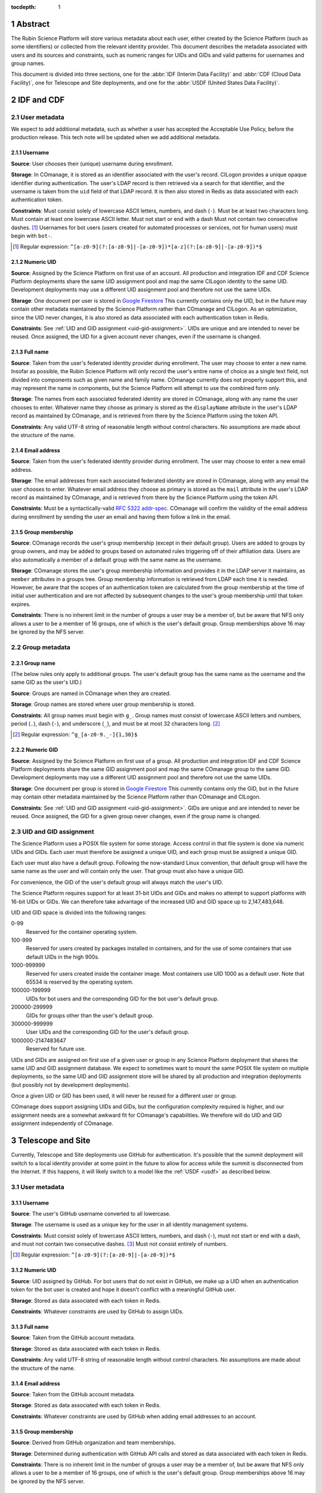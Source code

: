 :tocdepth: 1

.. sectnum::

Abstract
========

The Rubin Science Platform will store various metadata about each user, either created by the Science Platform (such as some identifiers) or collected from the relevant identity provider.
This document describes the metadata associated with users and its sources and constraints, such as numeric ranges for UIDs and GIDs and valid patterns for usernames and group names.

This document is divided into three sections, one for the :abbr:`IDF (Interim Data Facility)` and :abbr:`CDF (Cloud Data Facility)`, one for Telescope and Site deployments, and one for the :abbr:`USDF (United States Data Facility)`.

IDF and CDF
===========

User metadata
-------------

We expect to add additional metadata, such as whether a user has accepted the Acceptable Use Policy, before the production release.
This tech note will be updated when we add additional metadata.

Username
^^^^^^^^

**Source**: User chooses their (unique) username during enrollment.

**Storage**: In COmanage, it is stored as an identifier associated with the user's record.
CILogon provides a unique opaque identifier during authentication.
The user's LDAP record is then retrieved via a search for that identifier, and the username is taken from the ``uid`` field of that LDAP record.
It is then also stored in Redis as data associated with each authentication token.

**Constraints**: Must consist solely of lowercase ASCII letters, numbers, and dash (``-``).
Must be at least two characters long.
Must contain at least one lowercase ASCII letter.
Must not start or end with a dash
Must not contain two consecutive dashes. [#]_
Usernames for bot users (users created for automated processes or services, not for human users) must begin with ``bot-``.

.. [#] Regular expression: ``^[a-z0-9](?:[a-z0-9]|-[a-z0-9])*[a-z](?:[a-z0-9]|-[a-z0-9])*$``

Numeric UID
^^^^^^^^^^^

**Source**: Assigned by the Science Platform on first use of an account.
All production and integration IDF and CDF Science Platform deployments share the same UID assignment pool and map the same CILogon identity to the same UID.
Development deployments may use a different UID assignment pool and therefore not use the same UIDs.

**Storage**: One document per user is stored in `Google Firestore`_
This currently contains only the UID, but in the future may contain other metadata maintained by the Science Platform rather than COmanage and CILogon.
As an optimization, since the UID never changes, it is also stored as data associated with each authentication token in Redis.

.. _Google Firestore: https://cloud.google.com/firestore

**Constraints**: See :ref:`UID and GID assignment <uid-gid-assignment>`.
UIDs are unique and are intended to never be reused.
Once assigned, the UID for a given account never changes, even if the username is changed.

Full name
^^^^^^^^^

**Source**: Taken from the user's federated identity provider during enrollment.
The user may choose to enter a new name.
Insofar as possible, the Rubin Science Platform will only record the user's entire name of choice as a single text field, not divided into components such as given name and family name.
COmanage currently does not properly support this, and may represent the name in components, but the Science Platform will attempt to use the combined form only.

**Storage**: The names from each associated federated identity are stored in COmanage, along with any name the user chooses to enter.
Whatever name they choose as primary is stored as the ``displayName`` attribute in the user's LDAP record as maintained by COmanage, and is retrieved from there by the Science Platform using the token API.

**Constraints**: Any valid UTF-8 string of reasonable length without control characters.
No assumptions are made about the structure of the name.

Email address
^^^^^^^^^^^^^

**Source**: Taken from the user's federated identity provider during enrollment.
The user may choose to enter a new email address.

**Storage**: The email addresses from each associated federated identity are stored in COmanage, along with any email the user chooses to enter.
Whatever email address they choose as primary is stored as the ``mail`` attribute in the user's LDAP record as maintained by COmanage, and is retrieved from there by the Science Platform using the token API.

**Constraints**: Must be a syntactically-valid `RFC 5322 addr-spec <https://datatracker.ietf.org/doc/html/rfc5322#section-3.4.1>`__.
COmanage will confirm the validity of the email address during enrollment by sending the user an email and having them follow a link in the email.

Group membership
^^^^^^^^^^^^^^^^

**Source**: COmanage records the user's group membership (except in their default group).
Users are added to groups by group owners, and may be added to groups based on automated rules triggering off of their affiliation data.
Users are also automatically a member of a default group with the same name as the username.

**Storage**: COmanage stores the user's group membership information and provides it in the LDAP server it maintains, as ``member`` attributes in a groups tree.
Group membership information is retrieved from LDAP each time it is needed.
However, be aware that the scopes of an authentication token are calculated from the group membership at the time of initial user authentication and are not affected by subsequent changes to the user's group membership until that token expires.

**Constraints**: There is no inherent limit in the number of groups a user may be a member of, but be aware that NFS only allows a user to be a member of 16 groups, one of which is the user's default group.
Group memberships above 16 may be ignored by the NFS server.

Group metadata
--------------

Group name
^^^^^^^^^^

(The below rules only apply to additional groups.
The user's default group has the same name as the username and the same GID as the user's UID.)

**Source**: Groups are named in COmanage when they are created.

**Storage**: Group names are stored where user group membership is stored.

**Constraints**: All group names must begin with ``g_``.
Group names must consist of lowercase ASCII letters and numbers, period (``.``), dash (``-``), and underscore (``_``), and must be at most 32 characters long. [#]_

.. [#] Regular expression: ``^g_[a-z0-9._-]{1,30}$``

Numeric GID
^^^^^^^^^^^

**Source**: Assigned by the Science Platform on first use of a group.
All production and integration IDF and CDF Science Platform deployments share the same GID assignment pool and map the same COmanage group to the same GID.
Development deployments may use a different UID assignment pool and therefore not use the same UIDs.

**Storage**: One document per group is stored in `Google Firestore`_
This currently contains only the GID, but in the future may contain other metadata maintained by the Science Platform rather than COmanage and CILogon.

**Constraints**: See :ref:`UID and GID assignment <uid-gid-assignment>`.
GIDs are unique and are intended to never be reused.
Once assigned, the GID for a given group never changes, even if the group name is changed.

.. _uid-gid-assignment:

UID and GID assignment
----------------------

The Science Platform uses a POSIX file system for some storage.
Access control in that file system is done via numeric UIDs and GIDs.
Each user must therefore be assigned a unique UID, and each group must be assigned a unique GID.

Each user must also have a default group.
Following the now-standard Linux convention, that default group will have the same name as the user and will contain only the user.
That group must also have a unique GID.

For convenience, the GID of the user's default group will always match the user's UID.

The Science Platform requires support for at least 31-bit UIDs and GIDs and makes no attempt to support platforms with 16-bit UIDs or GIDs.
We can therefore take advantage of the increased UID and GID space up to 2,147,483,648.

UID and GID space is divided into the following ranges:

0-99
    Reserved for the container operating system.

100-999
    Reserved for users created by packages installed in containers, and for the use of some containers that use default UIDs in the high 900s.

1000-999999
    Reserved for users created inside the container image.
    Most containers use UID 1000 as a default user.
    Note that 65534 is reserved by the operating system.

100000-199999
    UIDs for bot users and the corresponding GID for the bot user's default group.

200000-299999
    GIDs for groups other than the user's default group.

300000-999999
    User UIDs and the corresponding GID for the user's default group.

1000000-2147483647
    Reserved for future use.

UIDs and GIDs are assigned on first use of a given user or group in any Science Platform deployment that shares the same UID and GID assignment database.
We expect to sometimes want to mount the same POSIX file system on multiple deployments, so the same UID and GID assignment store will be shared by all production and integration deployments (but possibly not by development deployments).

Once a given UID or GID has been used, it will never be reused for a different user or group.

COmanage does support assigning UIDs and GIDs, but the configuration complexity required is higher, and our assignment needs are a somewhat awkward fit for COmanage's capabilities.
We therefore will do UID and GID assignment independently of COmanage.

Telescope and Site
==================

Currently, Telescope and Site deployments use GitHub for authentication.
It's possible that the summit deployment will switch to a local identity provider at some point in the future to allow for access while the summit is disconnected from the Internet.
If this happens, it will likely switch to a model like the :ref:`USDF <usdf>` as described below.

User metadata
-------------

Username
^^^^^^^^

**Source**: The user's GitHub username converted to all lowercase.

**Storage**: The username is used as a unique key for the user in all identity management systems.

**Constraints**: Must consist solely of lowercase ASCII letters, numbers, and dash (``-``), must not start or end with a dash, and must not contain two consecutive dashes. [#]_
Must not consist entirely of numbers.

.. [#] Regular expression: ``^[a-z0-9](?:[a-z0-9]|-[a-z0-9])*$``

Numeric UID
^^^^^^^^^^^

**Source**: UID assigned by GitHub.
For bot users that do not exist in GitHub, we make up a UID when an authentication token for the bot user is created and hope it doesn't conflict with a meaningful GitHub user.

**Storage**: Stored as data associated with each token in Redis.

**Constraints**: Whatever constraints are used by GitHub to assign UIDs.

Full name
^^^^^^^^^

**Source**: Taken from the GitHub account metadata.

**Storage**: Stored as data associated with each token in Redis.

**Constraints**: Any valid UTF-8 string of reasonable length without control characters.
No assumptions are made about the structure of the name.

Email address
^^^^^^^^^^^^^

**Source**: Taken from the GitHub account metadata.

**Storage**: Stored as data associated with each token in Redis.

**Constraints**: Whatever constraints are used by GitHub when adding email addresses to an account.

Group membership
^^^^^^^^^^^^^^^^

**Source**: Derived from GitHub organization and team memberships.

**Storage**: Determined during authentication with GitHub API calls and stored as data associated with each token in Redis.

**Constraints**: There is no inherent limit in the number of groups a user may be a member of, but be aware that NFS only allows a user to be a member of 16 groups, one of which is the user's default group.
Group memberships above 16 may be ignored by the NFS server.

Group metadata
--------------

Group name
^^^^^^^^^^

(The below rules only apply to additional groups.
The user's default group has the same name as the username.)

**Source**: Each team that the user is a member of corresponds to one group.
The name of the group is the lowercase form of the organization, a dash (``-``), and the "slug" of the team as retrieved from the GitHub API.
If the resulting group name is longer than 32 characters, it is truncated at 25 characters and the first six characters of a hash of the full name will be appended.

**Storage**: Group names are stored where user group membership is stored.

**Constraints**: Group names must consist of lowercase ASCII letters and numbers, period (``.``), dash (``-``), and underscore (``_``), must begin with a letter, and must be at most 32 characters long.

Numeric GID
^^^^^^^^^^^

**Source**: The team ID from GitHub.

**Storage**: Stored as data associated with each token in Redis.

**Constraints**: Whatever constraints GitHub uses to assign team IDs.

.. _usdf:

USDF
====

This section is still preliminary, since the SLAC USDF is not yet complete.
Some of the details may change before the facility is operational.

User metadata
-------------

Username
^^^^^^^^

**Source**: The value of the ``sub`` claim in the ID token returned by the OpenID Connect authentication protocol.

**Storage**: Stored as data associated with each token in Redis.

**Constraints**: Must consist solely of lowercase ASCII letters, numbers, and dash (``-``), must not start or end with a dash, and must not contain two consecutive dashes. [#]_
Must not consist entirely of numbers.

.. [#] Regular expression: ``^[a-z0-9](?:[a-z0-9]|-[a-z0-9])*$``

Numeric UID
^^^^^^^^^^^

**Source**: The ``uidNumber`` attribute of the user's record in LDAP.

**Storage**: Stored as data associated with each token in Redis.

**Constraints**: Whatever constraints are used by the local identity management system that populates LDAP.

Full name
^^^^^^^^^

**Source**: The ``displayName`` attribute of the user's record in LDAP.

**Storage**: Retrieved from LDAP when needed and not stored locally in the Science Platform.

**Constraints**: Whatever constraints are used by the local identity management system that populates LDAP.
No assumptions are made about the structure of the name.

Email address
^^^^^^^^^^^^^

**Source**: The ``mail`` attribute of the user's record in LDAP.

**Storage**: Retrieved from LDAP when needed and not stored locally in the Science Platform.

**Constraints**: Whatever constraints are used by the local identity management system that populates LDAP.

Group membership
^^^^^^^^^^^^^^^^

**Source**: All groups in LDAP for which the user is listed as a member.
Unlike the other deployments, the USDF deployment does not put the user in a default group with the same name as their username.

**Storage**: Retrieved from LDAP when needed and not stored locally in the Science Platform.
However, be aware that the scopes of an authentication token are calculated from the group membership at the time of initial user authentication and are not affected by subsequent changes to the user's group membership until that token expires.

**Constraints**: There is no inherent limit in the number of groups a user may be a member of, but be aware that NFS only allows a user to be a member of 16 groups, one of which is the user's default group.
Group memberships above 16 may be ignored by the NFS server.

Group metadata
--------------

Group name
^^^^^^^^^^

**Source**: The ``cn`` attribute of the LDAP record for the group.

**Storage**: Retrieved from LDAP when needed and not stored locally in the Science Platform.

**Constraints**: Group names must consist of ASCII letters (upper- or lowercase) and numbers, period (``.``), dash (``-``), and underscore (``_``), must begin with a letter, and must be at most 32 characters long.

Numeric GID
^^^^^^^^^^^

**Source**: The ``gidNumber`` attribute of the LDAP record for the group.

**Storage**: Retrieved from LDAP when needed and not stored locally in the Science Platform.

**Constraints**: Whatever constraints are used by the local identity management system that populates LDAP.
